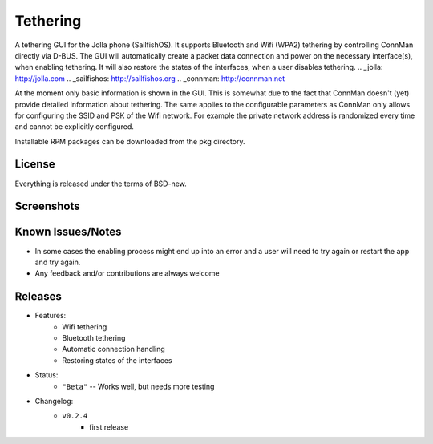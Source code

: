 =========
Tethering
=========

A tethering GUI for the Jolla phone (SailfishOS). It supports Bluetooth and
Wifi (WPA2) tethering by controlling ConnMan directly via D-BUS. The GUI will
automatically create a packet data connection and power on the necessary
interface(s), when enabling tethering. It will also restore the states of
the interfaces, when a user disables tethering.
.. _jolla: http://jolla.com
.. _sailfishos: http://sailfishos.org
.. _connman: http://connman.net

At the moment only basic information is shown in the GUI. This is somewhat
due to the fact that ConnMan doesn't (yet) provide detailed information about
tethering. The same applies to the configurable parameters as ConnMan only
allows for configuring the SSID and PSK of the Wifi network. For example the
private network address is randomized every time and cannot be explicitly
configured.

Installable RPM packages can be downloaded from the pkg directory.


License
=======

Everything is released under the terms of BSD-new.


Screenshots
===========

.. image:: screenshots/app_131230.png


Known Issues/Notes
==================

* In some cases the enabling process might end up into an error and a user
  will need to try again or restart the app and try again.

* Any feedback and/or contributions are always welcome


Releases
========

* Features:
    * Wifi tethering
    * Bluetooth tethering
    * Automatic connection handling
    * Restoring states of the interfaces

* Status:
    * ``"Beta"`` -- Works well, but needs more testing

* Changelog:
    * ``v0.2.4``
        * first release


